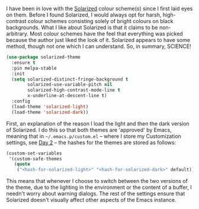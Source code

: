 I have been in love with the [[http://ethanschoonover.com/solarized][Solarized]] colour scheme(s) since I first laid eyes on them. Before I found Solarized, I would always opt for harsh, high-contrast colour schemes consisting solely of bright colours on black backgrounds. What I like about Solarized is that it claims to be non-arbitrary. Most colour schemes have the feel that everything was picked because the author just liked the look of it. Solarized appears to have some method, though not one which I can understand. So, in summary, SCIENCE!

#+BEGIN_SRC emacs-lisp
  (use-package solarized-theme
    :ensure t
    :pin melpa-stable
    :init
    (setq solarized-distinct-fringe-background t
          solarized-use-variable-pitch nil
          solarized-high-contrast-mode-line t
          x-underline-at-descent-line t)
    :config
    (load-theme 'solarized-light)
    (load-theme 'solarized-dark))
#+END_SRC

First, an explanation of the reason I load the light and then the dark version of Solarized. I do this so that both themes are 'approved' by Emacs, meaning that in =~/.emacs.p/custom.el= -- where I store my Customization settings, see [[http://fasciism.com/2017/01/02/literate-configuration/][Day 2]] -- the hashes for the themes are stored as follows:

#+BEGIN_SRC emacs-lisp :tangle no
(custom-set-variables
 '(custom-safe-themes
   (quote
    ("<hash-for-solarized-light>" "<hash-for-solarized-dark>" default))))
#+END_SRC

This means that whenever I choose to switch between the two versions of the theme, due to the lighting in the environment or the content of a buffer, I needn't worry about warning dialogs. The rest of the settings ensure that Solarized doesn't visually affect other aspects of the Emacs instance.
